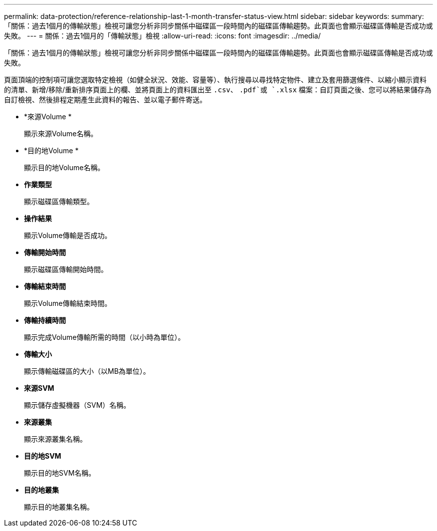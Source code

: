 ---
permalink: data-protection/reference-relationship-last-1-month-transfer-status-view.html 
sidebar: sidebar 
keywords:  
summary: 「關係：過去1個月的傳輸狀態」檢視可讓您分析非同步關係中磁碟區一段時間內的磁碟區傳輸趨勢。此頁面也會顯示磁碟區傳輸是否成功或失敗。 
---
= 關係：過去1個月的「傳輸狀態」檢視
:allow-uri-read: 
:icons: font
:imagesdir: ../media/


[role="lead"]
「關係：過去1個月的傳輸狀態」檢視可讓您分析非同步關係中磁碟區一段時間內的磁碟區傳輸趨勢。此頁面也會顯示磁碟區傳輸是否成功或失敗。

頁面頂端的控制項可讓您選取特定檢視（如健全狀況、效能、容量等）、執行搜尋以尋找特定物件、建立及套用篩選條件、以縮小顯示資料的清單、新增/移除/重新排序頁面上的欄、並將頁面上的資料匯出至 `.csv`、 `.pdf`或 `.xlsx` 檔案：自訂頁面之後、您可以將結果儲存為自訂檢視、然後排程定期產生此資料的報告、並以電子郵件寄送。

* *來源Volume *
+
顯示來源Volume名稱。

* *目的地Volume *
+
顯示目的地Volume名稱。

* *作業類型*
+
顯示磁碟區傳輸類型。

* *操作結果*
+
顯示Volume傳輸是否成功。

* *傳輸開始時間*
+
顯示磁碟區傳輸開始時間。

* *傳輸結束時間*
+
顯示Volume傳輸結束時間。

* *傳輸持續時間*
+
顯示完成Volume傳輸所需的時間（以小時為單位）。

* *傳輸大小*
+
顯示傳輸磁碟區的大小（以MB為單位）。

* *來源SVM*
+
顯示儲存虛擬機器（SVM）名稱。

* *來源叢集*
+
顯示來源叢集名稱。

* *目的地SVM*
+
顯示目的地SVM名稱。

* *目的地叢集*
+
顯示目的地叢集名稱。


